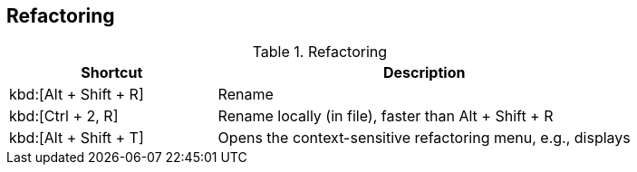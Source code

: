 == Refactoring

.Refactoring
[cols="1,2",options="header"]
|===
|Shortcut |Description
					
|kbd:[Alt + Shift + R]
|Rename
					
|kbd:[Ctrl + 2, R]
|Rename locally (in file), faster than Alt + Shift + R
					
|kbd:[Alt + Shift + T]
|Opens the context-sensitive refactoring menu, e.g., displays
			
|===

